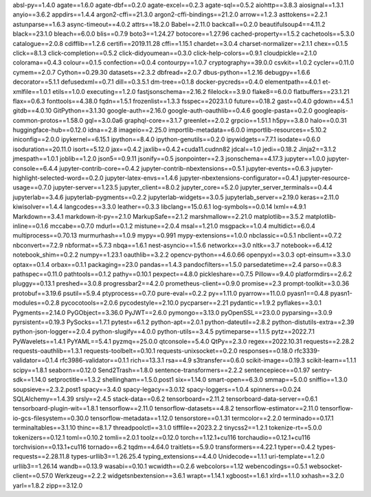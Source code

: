 absl-py==1.4.0
agate==1.6.0
agate-dbf==0.2.0
agate-excel==0.2.3
agate-sql==0.5.2
aiohttp==3.8.3
aiosignal==1.3.1
anyio==3.6.2
appdirs==1.4.4
argon2-cffi==21.3.0
argon2-cffi-bindings==21.2.0
arrow==1.2.3
asttokens==2.2.1
astunparse==1.6.3
async-timeout==4.0.2
attrs==18.2.0
Babel==2.11.0
backcall==0.2.0
beautifulsoup4==4.11.2
black==23.1.0
bleach==6.0.0
blis==0.7.9
boto3==1.24.27
botocore==1.27.96
cached-property==1.5.2
cachetools==5.3.0
catalogue==2.0.8
cdifflib==1.2.6
certifi==2019.11.28
cffi==1.15.1
chardet==3.0.4
charset-normalizer==2.1.1
chex==0.1.5
click==8.1.3
click-completion==0.5.2
click-didyoumean==0.3.0
click-help-colors==0.9.1
cloudpickle==2.1.0
colorama==0.4.3
colour==0.1.5
confection==0.0.4
contourpy==1.0.7
cryptography==39.0.0
csvkit==1.0.2
cycler==0.11.0
cymem==2.0.7
Cython==0.29.30
datasets==2.3.2
dbfread==2.0.7
dbus-python==1.2.16
debugpy==1.6.6
decorator==5.1.1
defusedxml==0.7.1
dill==0.3.5.1
dm-tree==0.1.8
docker-pycreds==0.4.0
elementpath==4.0.1
et-xmlfile==1.0.1
etils==1.0.0
executing==1.2.0
fastjsonschema==2.16.2
filelock==3.9.0
flake8==6.0.0
flatbuffers==23.1.21
flax==0.6.3
fonttools==4.38.0
fqdn==1.5.1
frozenlist==1.3.3
fsspec==2023.1.0
future==0.18.2
gast==0.4.0
gdown==4.5.1
gitdb==4.0.10
GitPython==3.1.30
google-auth==2.16.0
google-auth-oauthlib==0.4.6
google-pasta==0.2.0
googleapis-common-protos==1.58.0
gql==3.0.0a6
graphql-core==3.1.7
greenlet==2.0.2
grpcio==1.51.1
h5py==3.8.0
halo==0.0.31
huggingface-hub==0.12.0
idna==2.8
imageio==2.25.0
importlib-metadata==6.0.0
importlib-resources==5.10.2
iniconfig==2.0.0
ipykernel==6.15.1
ipython==8.4.0
ipython-genutils==0.2.0
ipywidgets==7.7.1
isodate==0.6.0
isoduration==20.11.0
isort==5.12.0
jax==0.4.2
jaxlib==0.4.2+cuda11.cudnn82
jdcal==1.0
jedi==0.18.2
Jinja2==3.1.2
jmespath==1.0.1
joblib==1.2.0
json5==0.9.11
jsonify==0.5
jsonpointer==2.3
jsonschema==4.17.3
jupyter==1.0.0
jupyter-console==6.4.4
jupyter-contrib-core==0.4.2
jupyter-contrib-nbextensions==0.5.1
jupyter-events==0.6.3
jupyter-highlight-selected-word==0.2.0
jupyter-latex-envs==1.4.6
jupyter-nbextensions-configurator==0.4.1
jupyter-resource-usage==0.7.0
jupyter-server==1.23.5
jupyter_client==8.0.2
jupyter_core==5.2.0
jupyter_server_terminals==0.4.4
jupyterlab==3.4.6
jupyterlab-pygments==0.2.2
jupyterlab-widgets==3.0.5
jupyterlab_server==2.19.0
keras==2.11.0
kiwisolver==1.4.4
langcodes==3.3.0
leather==0.3.3
libclang==15.0.6.1
log-symbols==0.0.14
lxml==4.9.1
Markdown==3.4.1
markdown-it-py==2.1.0
MarkupSafe==2.1.2
marshmallow==2.21.0
matplotlib==3.5.2
matplotlib-inline==0.1.6
mccabe==0.7.0
mdurl==0.1.2
mistune==2.0.4
msal==1.21.0
msgpack==1.0.4
multidict==6.0.4
multiprocess==0.70.13
murmurhash==1.0.9
mypy==0.991
mypy-extensions==1.0.0
nbclassic==0.5.1
nbclient==0.7.2
nbconvert==7.2.9
nbformat==5.7.3
nbqa==1.6.1
nest-asyncio==1.5.6
networkx==3.0
nltk==3.7
notebook==6.4.12
notebook_shim==0.2.2
numpy==1.23.1
oauthlib==3.2.2
opencv-python==4.6.0.66
openpyxl==3.0.3
opt-einsum==3.3.0
optax==0.1.4
orbax==0.1.1
packaging==23.0
pandas==1.4.3
pandocfilters==1.5.0
parsedatetime==2.4
parso==0.8.3
pathspec==0.11.0
pathtools==0.1.2
pathy==0.10.1
pexpect==4.8.0
pickleshare==0.7.5
Pillow==9.4.0
platformdirs==2.6.2
pluggy==0.13.1
preshed==3.0.8
progressbar2==4.2.0
prometheus-client==0.9.0
promise==2.3
prompt-toolkit==3.0.36
protobuf==3.19.6
psutil==5.9.4
ptyprocess==0.7.0
pure-eval==0.2.2
py==1.11.0
pyarrow==11.0.0
pyasn1==0.4.8
pyasn1-modules==0.2.8
pycocotools==2.0.6
pycodestyle==2.10.0
pycparser==2.21
pydantic==1.9.2
pyflakes==3.0.1
Pygments==2.14.0
PyGObject==3.36.0
PyJWT==2.6.0
pymongo==3.13.0
pyOpenSSL==23.0.0
pyparsing==3.0.9
pyrsistent==0.19.3
PySocks==1.7.1
pytest==6.1.2
python-apt==2.0.1
python-dateutil==2.8.2
python-distutils-extra==2.39
python-json-logger==2.0.4
python-slugify==4.0.0
python-utils==3.4.5
pytimeparse==1.1.5
pytz==2022.7.1
PyWavelets==1.4.1
PyYAML==5.4.1
pyzmq==25.0.0
qtconsole==5.4.0
QtPy==2.3.0
regex==2022.10.31
requests==2.28.2
requests-oauthlib==1.3.1
requests-toolbelt==0.10.1
requests-unixsocket==0.2.0
responses==0.18.0
rfc3339-validator==0.1.4
rfc3986-validator==0.1.1
rich==13.3.1
rsa==4.9
s3transfer==0.6.0
scikit-image==0.19.3
scikit-learn==1.1.1
scipy==1.8.1
seaborn==0.12.0
Send2Trash==1.8.0
sentence-transformers==2.2.2
sentencepiece==0.1.97
sentry-sdk==1.14.0
setproctitle==1.3.2
shellingham==1.5.0.post1
six==1.14.0
smart-open==6.3.0
smmap==5.0.0
sniffio==1.3.0
soupsieve==2.3.2.post1
spacy==3.4.0
spacy-legacy==3.0.12
spacy-loggers==1.0.4
spinners==0.0.24
SQLAlchemy==1.4.39
srsly==2.4.5
stack-data==0.6.2
tensorboard==2.11.2
tensorboard-data-server==0.6.1
tensorboard-plugin-wit==1.8.1
tensorflow==2.11.0
tensorflow-datasets==4.8.2
tensorflow-estimator==2.11.0
tensorflow-io-gcs-filesystem==0.30.0
tensorflow-metadata==1.12.0
tensorstore==0.1.31
termcolor==2.2.0
terminado==0.17.1
terminaltables==3.1.10
thinc==8.1.7
threadpoolctl==3.1.0
tifffile==2023.2.2
tinycss2==1.2.1
tokenize-rt==5.0.0
tokenizers==0.12.1
toml==0.10.2
tomli==2.0.1
toolz==0.12.0
torch==1.12.1+cu116
torchaudio==0.12.1+cu116
torchvision==0.13.1+cu116
tornado==6.2
tqdm==4.64.0
traitlets==5.9.0
transformers==4.22.1
typer==0.4.2
types-requests==2.28.11.8
types-urllib3==1.26.25.4
typing_extensions==4.4.0
Unidecode==1.1.1
uri-template==1.2.0
urllib3==1.26.14
wandb==0.13.9
wasabi==0.10.1
wcwidth==0.2.6
webcolors==1.12
webencodings==0.5.1
websocket-client==0.57.0
Werkzeug==2.2.2
widgetsnbextension==3.6.1
wrapt==1.14.1
xgboost==1.6.1
xlrd==1.1.0
xxhash==3.2.0
yarl==1.8.2
zipp==3.12.0
